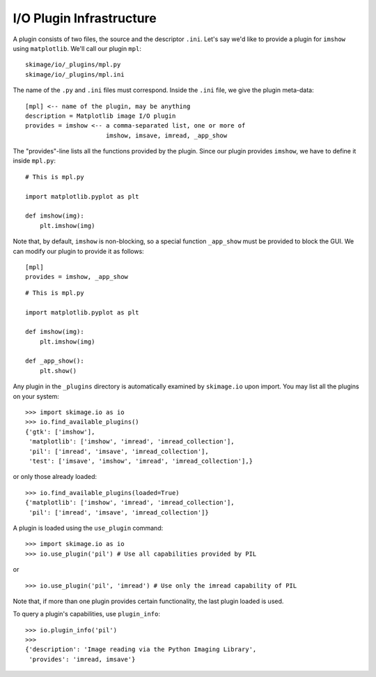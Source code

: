 I/O Plugin Infrastructure
-------------------------
A plugin consists of two files, the source and the descriptor ``.ini``.  Let's
say we'd like to provide a plugin for ``imshow`` using ``matplotlib``.  We'll
call our plugin ``mpl``::

  skimage/io/_plugins/mpl.py
  skimage/io/_plugins/mpl.ini

The name of the ``.py`` and ``.ini`` files must correspond.  Inside the
``.ini`` file, we give the plugin meta-data::

  [mpl] <-- name of the plugin, may be anything
  description = Matplotlib image I/O plugin
  provides = imshow <-- a comma-separated list, one or more of
                        imshow, imsave, imread, _app_show

The "provides"-line lists all the functions provided by the plugin.  Since our
plugin provides ``imshow``, we have to define it inside ``mpl.py``::

  # This is mpl.py

  import matplotlib.pyplot as plt

  def imshow(img):
      plt.imshow(img)

Note that, by default, ``imshow`` is non-blocking, so a special function
``_app_show`` must be provided to block the GUI.  We can modify our plugin to
provide it as follows::

  [mpl]
  provides = imshow, _app_show

::

  # This is mpl.py

  import matplotlib.pyplot as plt

  def imshow(img):
      plt.imshow(img)

  def _app_show():
      plt.show()

Any plugin in the ``_plugins`` directory is automatically examined by
``skimage.io`` upon import.  You may list all the plugins on your
system::

  >>> import skimage.io as io
  >>> io.find_available_plugins()
  {'gtk': ['imshow'],
   'matplotlib': ['imshow', 'imread', 'imread_collection'],
   'pil': ['imread', 'imsave', 'imread_collection'],
   'test': ['imsave', 'imshow', 'imread', 'imread_collection'],}

or only those already loaded::

  >>> io.find_available_plugins(loaded=True)
  {'matplotlib': ['imshow', 'imread', 'imread_collection'],
   'pil': ['imread', 'imsave', 'imread_collection']}

A plugin is loaded using the ``use_plugin`` command::

  >>> import skimage.io as io
  >>> io.use_plugin('pil') # Use all capabilities provided by PIL

or

::

  >>> io.use_plugin('pil', 'imread') # Use only the imread capability of PIL

Note that, if more than one plugin provides certain functionality, the
last plugin loaded is used.

To query a plugin's capabilities, use ``plugin_info``::

  >>> io.plugin_info('pil')
  >>>
  {'description': 'Image reading via the Python Imaging Library',
   'provides': 'imread, imsave'}
